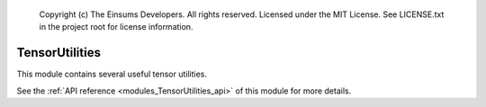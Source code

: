 
    Copyright (c) The Einsums Developers. All rights reserved.
    Licensed under the MIT License. See LICENSE.txt in the project root for license information.

.. _modules_TensorUtilities:

===============
TensorUtilities
===============

This module contains several useful tensor utilities.

See the :ref:`API reference <modules_TensorUtilities_api>` of this module for more
details.

